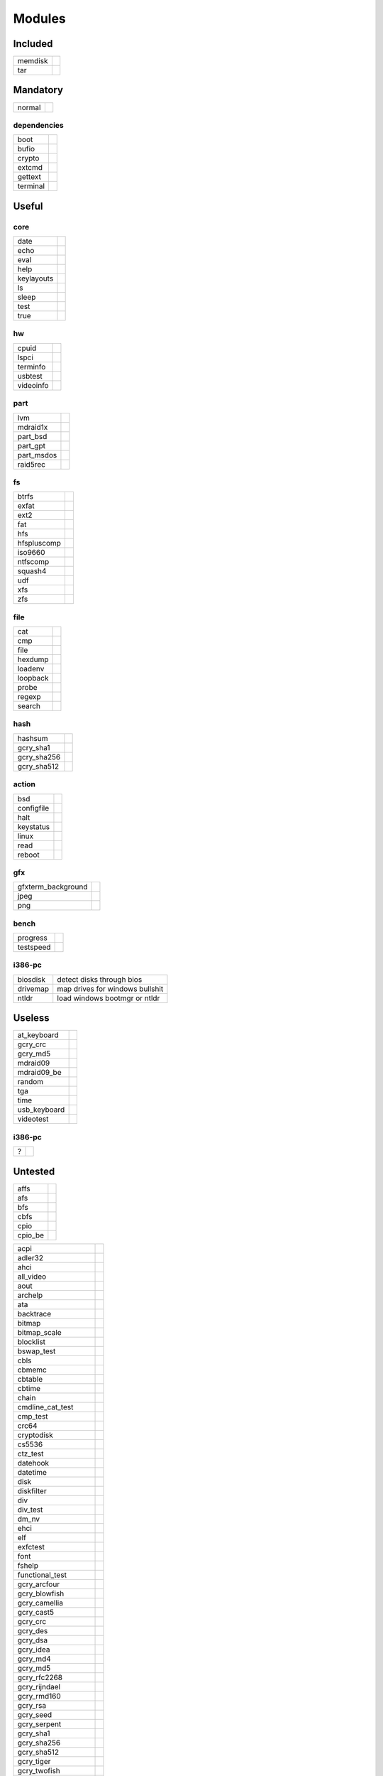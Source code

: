 .. _grub_modules:

Modules
=======

Included
--------

======= ==
memdisk | 
tar     | 
======= ==

Mandatory
---------

====== ==
normal | 
====== ==

dependencies
^^^^^^^^^^^^

======== ==
boot     | 
bufio    | 
crypto   | 
extcmd   | 
gettext  | 
terminal | 
======== ==

Useful
------

core
^^^^

========== ==
date       | 
echo       | 
eval       | 
help       | 
keylayouts | 
ls         | 
sleep      | 
test       | 
true       | 
========== ==

hw
^^

========= ==
cpuid     | 
lspci     | 
terminfo  | 
usbtest   | 
videoinfo | 
========= ==

part
^^^^

========== ==
lvm        | 
mdraid1x   | 
part_bsd   | 
part_gpt   | 
part_msdos | 
raid5rec   | 
========== ==

fs
^^

=========== ==
btrfs       | 
exfat       | 
ext2        | 
fat         | 
hfs         | 
hfspluscomp | 
iso9660     | 
ntfscomp    | 
squash4     | 
udf         | 
xfs         | 
zfs         | 
=========== ==

file
^^^^

======== ==
cat      | 
cmp      | 
file     | 
hexdump  | 
loadenv  | 
loopback | 
probe    | 
regexp   | 
search   | 
======== ==

hash
^^^^

=========== ==
hashsum     | 
gcry_sha1   | 
gcry_sha256 | 
gcry_sha512 | 
=========== ==

action
^^^^^^

========== ==
bsd        | 
configfile | 
halt       | 
keystatus  | 
linux      | 
read       | 
reboot     | 
========== ==

gfx
^^^

================== ==
gfxterm_background | 
jpeg               | 
png                | 
================== ==

bench
^^^^^

========= ==
progress  | 
testspeed | 
========= ==

i386-pc
^^^^^^^

======== =================================
biosdisk | detect disks through bios
drivemap | map drives for windows bullshit
ntldr    | load windows bootmgr or ntldr
======== =================================

Useless
-------

============ ==
at_keyboard  | 
gcry_crc     | 
gcry_md5     | 
mdraid09     | 
mdraid09_be  | 
random       | 
tga          | 
time         | 
usb_keyboard | 
videotest    | 
============ ==

i386-pc
^^^^^^^

= ==
? | 
= ==

Untested
--------

======= ==
affs    | 
afs     | 
bfs     | 
cbfs    | 
cpio    | 
cpio_be | 
======= ==

==================== ==
acpi
adler32
ahci
all_video
aout
archelp
ata
backtrace
bitmap
bitmap_scale
blocklist
bswap_test
cbls
cbmemc
cbtable
cbtime
chain
cmdline_cat_test
cmp_test
crc64
cryptodisk
cs5536
ctz_test
datehook
datetime
disk
diskfilter
div
div_test
dm_nv
ehci
elf
exfctest
font
fshelp
functional_test

gcry_arcfour
gcry_blowfish
gcry_camellia
gcry_cast5
gcry_crc
gcry_des
gcry_dsa
gcry_idea
gcry_md4
gcry_md5
gcry_rfc2268
gcry_rijndael
gcry_rmd160
gcry_rsa
gcry_seed
gcry_serpent
gcry_sha1
gcry_sha256
gcry_sha512
gcry_tiger
gcry_twofish
gcry_whirlpool
geli
gettext
gfxmenu
gfxterm_background
gfxterm_menu
gfxterm
gptsync
gzio
halt
hashsum
hdparm
hello
help
hexdump
hfs
hfspluscomp
hfsplus
http
iorw
iso9660
jfs
jpeg
keylayouts
keystatus
ldm
legacycfg
legacy_password_test
linux16
linux
loadenv
loopback
lsacpi
lsmmap
ls
lspci
luks
lvm
lzopio
macbless
macho
mdraid09_be
mdraid09
mdraid1x
memdisk
memrw
minicmd
minix2_be
minix2
minix3_be
minix3
minix_be
minix
mmap
morse
mpi
msdospart
mul_test
multiboot2
multiboot
nativedisk
net
newc
nilfs2
normal
ntfscomp
ntfs
odc
offsetio
ohci
part_acorn
part_amiga
part_apple
part_bsd
part_dfly
part_dvh
part_gpt
part_msdos
part_plan
part_sun
part_sunpc
parttool
password
password_pbkdf2
pata
pbkdf2
pbkdf2_test
pcidump
play
png
priority_queue
probe
procfs
progress
raid5rec
raid6rec
random
read
reboot
regexp
reiserfs
relocator
romfs
scsi
search_fs_file
search_fs_uuid
search_label
search
serial
setjmp
setjmp_test
setpci
sfs
shift_test
signature_test
sleep
sleep_test
spkmodem
squash4
syslinuxcfg
tar
terminal
terminfo
test_blockarg
testload
test
testspeed
tftp
tga
time
trig
tr
true
udf
ufs1_be
ufs1
ufs2
uhci
usb_keyboard
usb
usbms
usbserial_common
usbserial_ftdi
usbserial_pl2303
usbserial_usbdebug
usbtest
verify
video_bochs
video_cirrus
video_colors
video_fb
videoinfo
video
videotest_checksum
videotest
xfs
xnu
xnu_uuid
xnu_uuid_test
xzio
zfscrypt
zfsinfo
zfs
==================== ==

x86_64-efi
^^^^^^^^^^

=========== ==
appleldr    | 
efifwsetup  | 
efi_gop     | 
efinet      | 
efi_uga     | 
fixvideo    | 
linuxefi    | 
loadbios    | 
lsefimmap   | 
lsefi       | 
lsefisystab | 
lssal       | 
=========== ==

i386-pc
^^^^^^^

============= ==
915resolution | 
cmosdump      | 
cmostest      | 
efiemu        | 
freedos       | 
gdb           | 
hwmatch       | 
lsapm         | 
mda_text      | 
pci           | 
plan9         | 
pxechain      | 
pxe           | 
sendkey       | 
truecrypt     | 
vbe           | 
vga           | 
vga_text      | 
============= ==
